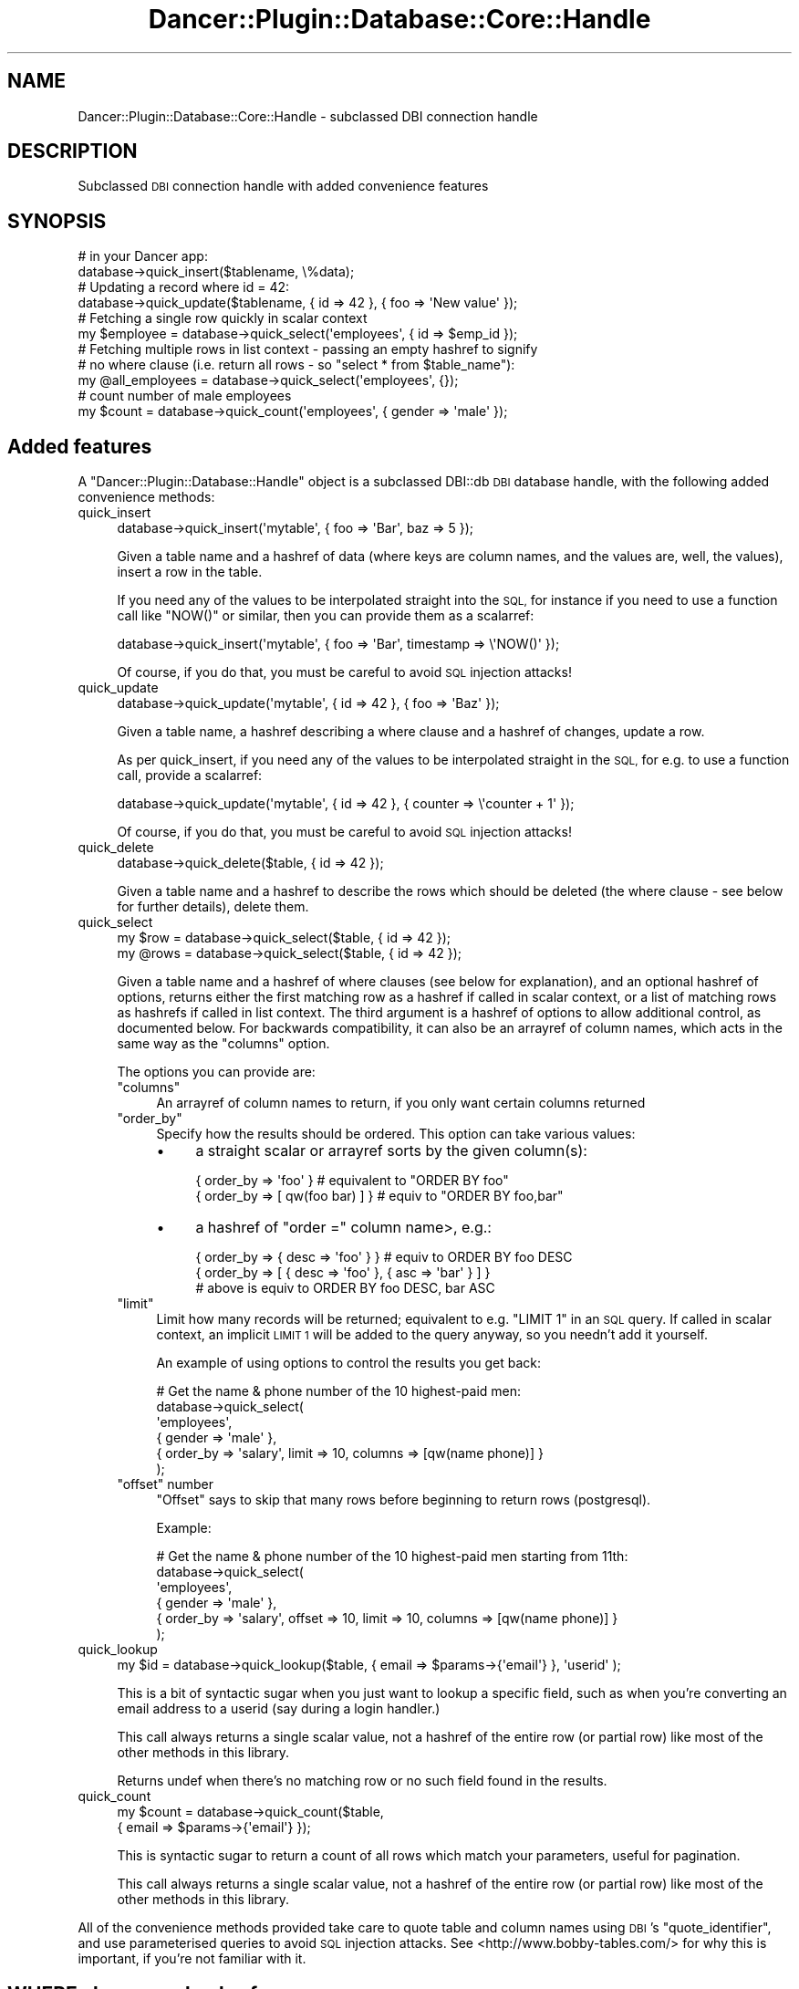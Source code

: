 .\" Automatically generated by Pod::Man 4.12 (Pod::Simple 3.40)
.\"
.\" Standard preamble:
.\" ========================================================================
.de Sp \" Vertical space (when we can't use .PP)
.if t .sp .5v
.if n .sp
..
.de Vb \" Begin verbatim text
.ft CW
.nf
.ne \\$1
..
.de Ve \" End verbatim text
.ft R
.fi
..
.\" Set up some character translations and predefined strings.  \*(-- will
.\" give an unbreakable dash, \*(PI will give pi, \*(L" will give a left
.\" double quote, and \*(R" will give a right double quote.  \*(C+ will
.\" give a nicer C++.  Capital omega is used to do unbreakable dashes and
.\" therefore won't be available.  \*(C` and \*(C' expand to `' in nroff,
.\" nothing in troff, for use with C<>.
.tr \(*W-
.ds C+ C\v'-.1v'\h'-1p'\s-2+\h'-1p'+\s0\v'.1v'\h'-1p'
.ie n \{\
.    ds -- \(*W-
.    ds PI pi
.    if (\n(.H=4u)&(1m=24u) .ds -- \(*W\h'-12u'\(*W\h'-12u'-\" diablo 10 pitch
.    if (\n(.H=4u)&(1m=20u) .ds -- \(*W\h'-12u'\(*W\h'-8u'-\"  diablo 12 pitch
.    ds L" ""
.    ds R" ""
.    ds C` ""
.    ds C' ""
'br\}
.el\{\
.    ds -- \|\(em\|
.    ds PI \(*p
.    ds L" ``
.    ds R" ''
.    ds C`
.    ds C'
'br\}
.\"
.\" Escape single quotes in literal strings from groff's Unicode transform.
.ie \n(.g .ds Aq \(aq
.el       .ds Aq '
.\"
.\" If the F register is >0, we'll generate index entries on stderr for
.\" titles (.TH), headers (.SH), subsections (.SS), items (.Ip), and index
.\" entries marked with X<> in POD.  Of course, you'll have to process the
.\" output yourself in some meaningful fashion.
.\"
.\" Avoid warning from groff about undefined register 'F'.
.de IX
..
.nr rF 0
.if \n(.g .if rF .nr rF 1
.if (\n(rF:(\n(.g==0)) \{\
.    if \nF \{\
.        de IX
.        tm Index:\\$1\t\\n%\t"\\$2"
..
.        if !\nF==2 \{\
.            nr % 0
.            nr F 2
.        \}
.    \}
.\}
.rr rF
.\" ========================================================================
.\"
.IX Title "Dancer::Plugin::Database::Core::Handle 3"
.TH Dancer::Plugin::Database::Core::Handle 3 "2016-09-01" "perl v5.30.1" "User Contributed Perl Documentation"
.\" For nroff, turn off justification.  Always turn off hyphenation; it makes
.\" way too many mistakes in technical documents.
.if n .ad l
.nh
.SH "NAME"
Dancer::Plugin::Database::Core::Handle \- subclassed DBI connection handle
.SH "DESCRIPTION"
.IX Header "DESCRIPTION"
Subclassed \s-1DBI\s0 connection handle with added convenience features
.SH "SYNOPSIS"
.IX Header "SYNOPSIS"
.Vb 2
\&  # in your Dancer app:
\&  database\->quick_insert($tablename, \e%data);
\&
\&  # Updating a record where id = 42:
\&  database\->quick_update($tablename, { id => 42 }, { foo => \*(AqNew value\*(Aq });
\&
\&  # Fetching a single row quickly in scalar context
\&  my $employee = database\->quick_select(\*(Aqemployees\*(Aq, { id => $emp_id });
\&
\&  # Fetching multiple rows in list context \- passing an empty hashref to signify
\&  # no where clause (i.e. return all rows \-  so "select * from $table_name"):
\&  my @all_employees = database\->quick_select(\*(Aqemployees\*(Aq, {});
\&
\&  # count number of male employees
\&  my $count = database\->quick_count(\*(Aqemployees\*(Aq, { gender => \*(Aqmale\*(Aq });
.Ve
.SH "Added features"
.IX Header "Added features"
A \f(CW\*(C`Dancer::Plugin::Database::Handle\*(C'\fR object is a subclassed DBI::db \s-1DBI\s0
database handle, with the following added convenience methods:
.IP "quick_insert" 4
.IX Item "quick_insert"
.Vb 1
\&  database\->quick_insert(\*(Aqmytable\*(Aq, { foo => \*(AqBar\*(Aq, baz => 5 });
.Ve
.Sp
Given a table name and a hashref of data (where keys are column names, and the
values are, well, the values), insert a row in the table.
.Sp
If you need any of the values to be interpolated straight into the \s-1SQL,\s0 for
instance if you need to use a function call like \f(CW\*(C`NOW()\*(C'\fR or similar, then you
can provide them as a scalarref:
.Sp
.Vb 1
\&  database\->quick_insert(\*(Aqmytable\*(Aq, { foo => \*(AqBar\*(Aq, timestamp => \e\*(AqNOW()\*(Aq });
.Ve
.Sp
Of course, if you do that, you must be careful to avoid \s-1SQL\s0 injection attacks!
.IP "quick_update" 4
.IX Item "quick_update"
.Vb 1
\&  database\->quick_update(\*(Aqmytable\*(Aq, { id => 42 }, { foo => \*(AqBaz\*(Aq });
.Ve
.Sp
Given a table name, a hashref describing a where clause and a hashref of
changes, update a row.
.Sp
As per quick_insert, if you need any of the values to be interpolated straight
in the \s-1SQL,\s0 for e.g. to use a function call, provide a scalarref:
.Sp
.Vb 1
\&  database\->quick_update(\*(Aqmytable\*(Aq, { id => 42 }, { counter => \e\*(Aqcounter + 1\*(Aq });
.Ve
.Sp
Of course, if you do that, you must be careful to avoid \s-1SQL\s0 injection attacks!
.IP "quick_delete" 4
.IX Item "quick_delete"
.Vb 1
\&  database\->quick_delete($table, {  id => 42 });
.Ve
.Sp
Given a table name and a hashref to describe the rows which should be deleted
(the where clause \- see below for further details), delete them.
.IP "quick_select" 4
.IX Item "quick_select"
.Vb 2
\&  my $row  = database\->quick_select($table, { id => 42 });
\&  my @rows = database\->quick_select($table, { id => 42 });
.Ve
.Sp
Given a table name and a hashref of where clauses (see below for explanation),
and an optional hashref of options, returns either the first matching 
row as a hashref if called in scalar context, or a list of matching rows 
as hashrefs if called in list context.  The third argument is a hashref of
options to allow additional control, as documented below.  For backwards
compatibility, it can also be an arrayref of column names, which acts in the
same way as the \f(CW\*(C`columns\*(C'\fR option.
.Sp
The options you can provide are:
.RS 4
.ie n .IP """columns""" 4
.el .IP "\f(CWcolumns\fR" 4
.IX Item "columns"
An arrayref of column names to return, if you only want certain columns returned
.ie n .IP """order_by""" 4
.el .IP "\f(CWorder_by\fR" 4
.IX Item "order_by"
Specify how the results should be ordered.  This option can take various values:
.RS 4
.IP "\(bu" 4
a straight scalar or arrayref sorts by the given column(s):
.Sp
.Vb 2
\&    { order_by => \*(Aqfoo\*(Aq }           # equivalent to "ORDER BY foo"
\&    { order_by => [ qw(foo bar) ] } # equiv to "ORDER BY foo,bar"
.Ve
.IP "\(bu" 4
a hashref of \f(CW\*(C`order =\*(C'\fR column name>, e.g.:
.Sp
.Vb 3
\&    { order_by => { desc => \*(Aqfoo\*(Aq } } # equiv to ORDER BY foo DESC
\&    { order_by => [ { desc => \*(Aqfoo\*(Aq }, { asc => \*(Aqbar\*(Aq } ] }
\&       # above is equiv to ORDER BY foo DESC, bar ASC
.Ve
.RE
.RS 4
.RE
.ie n .IP """limit""" 4
.el .IP "\f(CWlimit\fR" 4
.IX Item "limit"
Limit how many records will be returned; equivalent to e.g. \f(CW\*(C`LIMIT 1\*(C'\fR in an \s-1SQL\s0
query.  If called in scalar context, an implicit \s-1LIMIT 1\s0 will be added to the
query anyway, so you needn't add it yourself.
.Sp
An example of using options to control the results you get back:
.Sp
.Vb 6
\&    # Get the name & phone number of the 10 highest\-paid men:
\&    database\->quick_select(
\&        \*(Aqemployees\*(Aq, 
\&        { gender => \*(Aqmale\*(Aq },
\&        { order_by => \*(Aqsalary\*(Aq, limit => 10, columns => [qw(name phone)] }
\&    );
.Ve
.ie n .IP """offset"" number" 4
.el .IP "\f(CWoffset\fR number" 4
.IX Item "offset number"
\&\f(CW\*(C`Offset\*(C'\fR says to skip that many rows before beginning to return rows (postgresql).
.Sp
Example:
.Sp
.Vb 6
\&    # Get the name & phone number of the 10 highest\-paid men starting from 11th:
\&    database\->quick_select(
\&        \*(Aqemployees\*(Aq, 
\&        { gender => \*(Aqmale\*(Aq },
\&        { order_by => \*(Aqsalary\*(Aq, offset => 10, limit => 10, columns => [qw(name phone)] }
\&    );
.Ve
.RE
.RS 4
.RE
.IP "quick_lookup" 4
.IX Item "quick_lookup"
.Vb 1
\&  my $id  = database\->quick_lookup($table, { email => $params\->{\*(Aqemail\*(Aq} }, \*(Aquserid\*(Aq );
.Ve
.Sp
This is a bit of syntactic sugar when you just want to lookup a specific
field, such as when you're converting an email address to a userid (say
during a login handler.)
.Sp
This call always returns a single scalar value, not a hashref of the
entire row (or partial row) like most of the other methods in this library.
.Sp
Returns undef when there's no matching row or no such field found in 
the results.
.IP "quick_count" 4
.IX Item "quick_count"
.Vb 2
\&  my $count = database\->quick_count($table,
\&                                    { email => $params\->{\*(Aqemail\*(Aq} });
.Ve
.Sp
This is syntactic sugar to return a count of all rows which match your
parameters, useful for pagination.
.Sp
This call always returns a single scalar value, not a hashref of the
entire row (or partial row) like most of the other methods in this
library.
.PP
All of the convenience methods provided take care to quote table and column
names using \s-1DBI\s0's \f(CW\*(C`quote_identifier\*(C'\fR, and use parameterised queries to avoid
\&\s-1SQL\s0 injection attacks.  See <http://www.bobby\-tables.com/> for why this is
important, if you're not familiar with it.
.SH "WHERE clauses as hashrefs"
.IX Header "WHERE clauses as hashrefs"
\&\f(CW\*(C`quick_update\*(C'\fR, \f(CW\*(C`quick_delete\*(C'\fR and \f(CW\*(C`quick_select\*(C'\fR take a hashref of \s-1WHERE\s0
clauses.  This is a hashref of field => 'value', each of which will be
included in the \s-1WHERE\s0 clause used, for instance:
.PP
.Vb 1
\&  { id => 42 }
.Ve
.PP
Will result in an \s-1SQL\s0 query which would include:
.PP
.Vb 1
\&  WHERE id = 42
.Ve
.PP
When more than one field => value pair is given, they will be ANDed together:
.PP
.Vb 1
\&  { foo => \*(AqBar\*(Aq, bar => \*(AqBaz\*(Aq }
.Ve
.PP
Will result in:
.PP
.Vb 1
\&  WHERE foo = \*(AqBar\*(Aq AND bar = \*(AqBaz\*(Aq
.Ve
.PP
(Actually, parameterised queries will be used, with placeholders, so \s-1SQL\s0
injection attacks will not work, but it's easier to illustrate as though the
values were interpolated directly.  Don't worry, they're not.)
.PP
With the same idea in mind, you can check if a value is \s-1NULL\s0 with:
.PP
.Vb 1
\&  { foo => undef }
.Ve
.PP
This will be correctly rewritten to \f(CW\*(C`foo IS NULL\*(C'\fR.
.PP
You can pass an empty hashref if you  want all rows, e.g.:
.PP
.Vb 1
\&  database\->quick_select(\*(Aqmytable\*(Aq, {});
.Ve
.PP
\&... is the same as \f(CW"SELECT * FROM \*(Aqmytable\*(Aq"\fR
.PP
If you pass in an arrayref as the value, you can get a set clause as in the
following example:
.PP
.Vb 1
\& { foo => [ \*(Aqbar\*(Aq, \*(Aqbaz\*(Aq, \*(Aqquux\*(Aq ] }
.Ve
.PP
\&... it's the same as \f(CW\*(C`WHERE foo IN (\*(Aqbar\*(Aq, \*(Aqbaz\*(Aq, \*(Aqquux\*(Aq)\*(C'\fR
.PP
If you need additional flexibility, you can build fairly complex where 
clauses by passing a hashref of condition operators and values as the 
value to the column field key.
.PP
Currently recognized operators are:
.IP "'like'" 4
.IX Item "'like'"
.Vb 1
\& { foo => { \*(Aqlike\*(Aq => \*(Aq%bar%\*(Aq } }
.Ve
.Sp
\&... same as \f(CW\*(C`WHERE foo LIKE \*(Aq%bar%\*(Aq\*(C'\fR
.IP "'ilike'" 4
.IX Item "'ilike'"
Postgres-specific \- same as 'like', but case-insensitive.
.IP "'gt' / 'ge'" 4
.IX Item "'gt' / 'ge'"
.Vb 1
\& \*(Aqgreater than\*(Aq or \*(Aqgreater or equal to\*(Aq
\&  
\& { foo => { \*(Aqge\*(Aq => \*(Aq42\*(Aq } }
.Ve
.Sp
\&... same as \f(CW\*(C`WHERE foo >= \*(Aq42\*(Aq\*(C'\fR
.IP "'lt' / 'le'" 4
.IX Item "'lt' / 'le'"
.Vb 1
\& \*(Aqless than\*(Aq or \*(Aqless or equal to\*(Aq
\&
\& { foo => { \*(Aqlt\*(Aq => \*(Aq42\*(Aq } }
.Ve
.Sp
\&... same as \f(CW\*(C`WHERE foo < \*(Aq42\*(Aq\*(C'\fR
.IP "'eq' / 'ne' / 'is'" 4
.IX Item "'eq' / 'ne' / 'is'"
.Vb 1
\& \*(Aqequal\*(Aq or \*(Aqnot equal\*(Aq or \*(Aqis\*(Aq
\&
\& { foo => { \*(Aqne\*(Aq => \*(Aqbar\*(Aq } }
.Ve
.Sp
\&... same as \f(CW\*(C`WHERE foo != \*(Aqbar\*(Aq\*(C'\fR
.PP
You can also include a key named 'not' with a true value in the hashref 
which will (attempt) to negate the other operator(s).
.PP
.Vb 1
\& { foo => { \*(Aqlike\*(Aq => \*(Aq%bar%\*(Aq, \*(Aqnot\*(Aq => 1 } }
.Ve
.PP
\&... same as \f(CW\*(C`WHERE foo NOT LIKE \*(Aq%bar%\*(Aq\*(C'\fR
.PP
If you use undef as the value for an operator hashref it will be 
replaced with '\s-1NULL\s0' in the query.
.PP
If that's not flexible enough, you can pass in your own scalar \s-1WHERE\s0 clause 
string \fB\s-1BUT\s0\fR there's no automatic sanitation on that \- if you suffer 
from a \s-1SQL\s0 injection attack \- don't blame me!
Don't forget to use \f(CW\*(C`quote()\*(C'\fR/\f(CW\*(C`quote_identifier()\*(C'\fR on it then.
.SH "AUTHOR"
.IX Header "AUTHOR"
David Precious \f(CW\*(C` <<davidp@preshweb.co.uk \*(C'\fR> >
.SH "ACKNOWLEDGEMENTS"
.IX Header "ACKNOWLEDGEMENTS"
See \*(L"\s-1ACKNOWLEDGEMENTS\*(R"\s0 in Dancer::Plugin::Database
.SH "SEE ALSO"
.IX Header "SEE ALSO"
Dancer::Plugin::Database and Dancer2::Plugin::Database
.PP
Dancer and Dancer2
.PP
\&\s-1DBI\s0
.SH "LICENSE AND COPYRIGHT"
.IX Header "LICENSE AND COPYRIGHT"
Copyright 2016 David Precious.
.PP
This program is free software; you can redistribute it and/or modify it
under the terms of the the Artistic License (2.0). You may obtain a
copy of the full license at:
.PP
<http://www.perlfoundation.org/artistic_license_2_0>
.PP
Any use, modification, and distribution of the Standard or Modified
Versions is governed by this Artistic License. By using, modifying or
distributing the Package, you accept this license. Do not use, modify,
or distribute the Package, if you do not accept this license.
.PP
If your Modified Version has been derived from a Modified Version made
by someone other than you, you are nevertheless required to ensure that
your Modified Version complies with the requirements of this license.
.PP
This license does not grant you the right to use any trademark, service
mark, tradename, or logo of the Copyright Holder.
.PP
This license includes the non-exclusive, worldwide, free-of-charge
patent license to make, have made, use, er to sell, sell, import and
otherwise transfer the Package with respect to any patent claims
licensable by the Copyright Holder that are necessarily infringed by the
Package. If you institute patent litigation (including a cross-claim or
counterclaim) against any party alleging that the Package constitutes
direct or contributory patent infringement, then this Artistic License
to you shall terminate on the date that such litigation is filed.
.PP
Disclaimer of Warranty: \s-1THE PACKAGE IS PROVIDED BY THE COPYRIGHT HOLDER
AND CONTRIBUTORS "AS IS\s0' \s-1AND WITHOUT ANY EXPRESS OR IMPLIED WARRANTIES.
THE IMPLIED WARRANTIES OF MERCHANTABILITY, FITNESS FOR A PARTICULAR
PURPOSE, OR\s0 NON-INFRINGEMENT \s-1ARE DISCLAIMED TO THE EXTENT PERMITTED BY
YOUR LOCAL LAW. UNLESS REQUIRED BY LAW, NO COPYRIGHT HOLDER OR
CONTRIBUTOR WILL BE LIABLE FOR ANY DIRECT, INDIRECT, INCIDENTAL, OR
CONSEQUENTIAL DAMAGES ARISING IN ANY WAY OUT OF THE USE OF THE PACKAGE,
EVEN IF ADVISED OF THE POSSIBILITY OF SUCH DAMAGE.\s0
